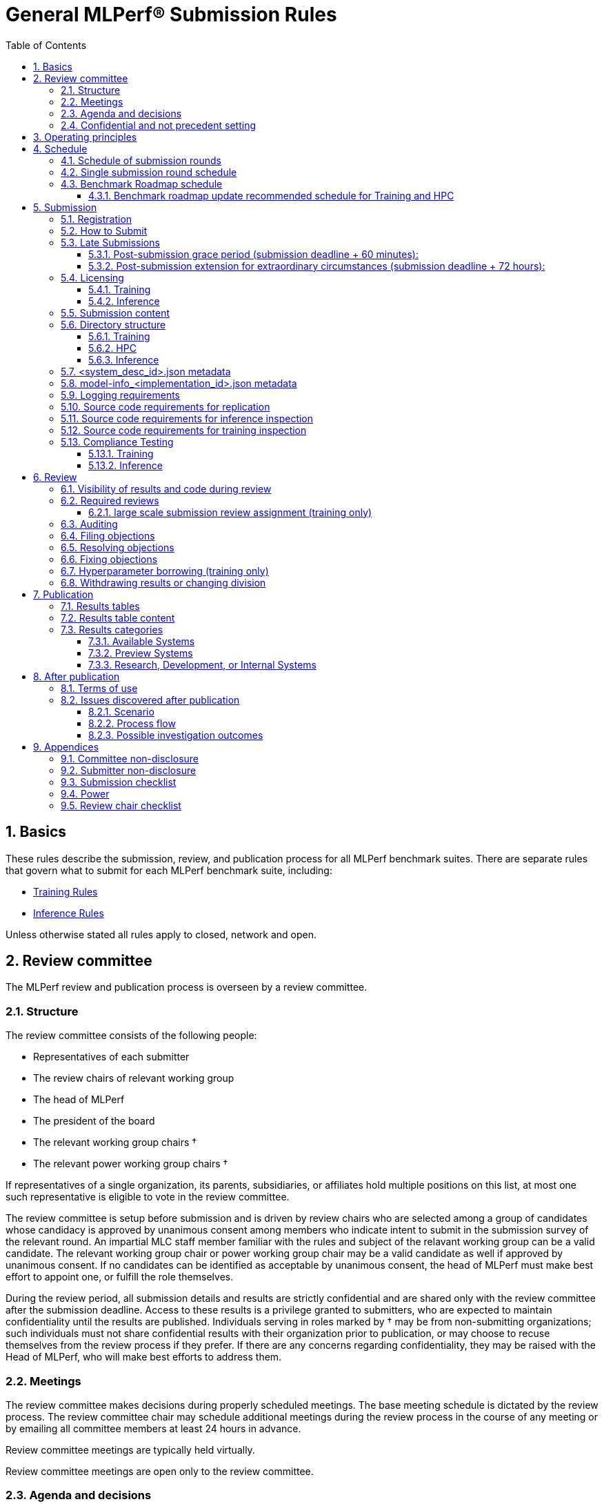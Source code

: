 :toc:
:toclevels: 4

:sectnums:

# General MLPerf® Submission Rules

:TOC:



## Basics

These rules describe the submission, review, and publication process for all MLPerf benchmark suites. There are separate rules that govern what to submit for each MLPerf benchmark suite, including:

* https://github.com/mlperf/training_policies/blob/master/training_rules.adoc[Training Rules]

* https://github.com/mlperf/inference_policies/blob/master/inference_rules.adoc[Inference Rules]

Unless otherwise stated all rules apply to closed, network and open.

## Review committee

The MLPerf review and publication process is overseen by a review committee. 


### Structure

The review committee consists of the following people:

*   Representatives of each submitter
*   The review chairs of relevant working group
*   The head of MLPerf
*   The president of the board
*   The relevant working group chairs †
*   The relevant power working group chairs †

If representatives of a single organization, its parents, subsidiaries, or
affiliates hold multiple positions on this list, at most one such representative
is eligible to vote in the review committee.

The review committee is setup before submission and is driven by review chairs who are selected among a group of candidates whose candidacy is approved by unanimous consent among members who indicate intent to submit in the submission survey of the relevant round. An impartial MLC staff member familiar with the rules and subject of the relavant working group can be a valid candidate. The relevant working group chair or power working group chair may be a valid candidate as well if approved by unanimous consent. If no candidates can be identified as acceptable by unanimous consent, the head of MLPerf must make best effort to appoint one, or fulfill the role themselves.

During the review period, all submission details and results are strictly confidential and are shared only with the review committee after the submission deadline. Access to these results is a privilege granted to submitters, who are expected to maintain confidentiality until the results are published. Individuals serving in roles marked by † may be from non-submitting organizations; such individuals must not share confidential results with their organization prior to publication, or may choose to recuse themselves from the review process if they prefer. If there are any concerns regarding confidentiality, they may be raised with the Head of MLPerf, who will make best efforts to address them.

### Meetings

The review committee makes decisions during properly scheduled meetings. The
base meeting schedule is dictated by the review process. The review committee
chair may schedule additional meetings during the review process in the course
of any meeting or by emailing all committee members at least 24 hours in
advance.

Review committee meetings are typically held virtually.

Review committee meetings are open only to the review committee.

### Agenda and decisions

The review committee agenda is set by, and decisions are tracked, using issues
filed against the Github submission repo. In general, issues must be filed as
dictated by the review process schedule. Exceptions are discouraged but may be
allowed during a meeting by a vote of the review committee.

The review committee should attempt to decide issues through discussion and
grudging consensus whenever possible. However, if the review committee is unable
to reach a grudging consensus, the submitters will vote to decide the
issue. Each submitting organization will cast at most one vote per
referendum. Non-submitters (including non-submitting chairs, the executive
director, and the president of the board) may not vote, except in the case of a
tie. In the case of a tie exactly one vote is cast by the first non-submitter
from the following list who are able and willing to vote:

* The non-submitting review chair
* The non-submitting chairs of the relevant working group collectively
* The non-submitting chairs of the relevant power working group if invited by
  the non-submitting chairs of the relevant working group
* A random number generator

If there are two outcomes, voting proceeds by simple majority. If there are more
than two outcomes, voting proceeds by Condorcet poll with the minimax completion
rule. Votes are initiated by the review chair and are cast openly. Votes may be cast
verbally or using a shared spreadsheet or other voting software.

The review committee operates on balance of interests rather than by avoiding
conflict of interest. Members may cast votes on all matters, including those
directly affecting benchmark submissions made by their organization, as a
practical response to the fact that competitors are also on the review
committee.


### Confidential and not precedent setting 

The review committee agenda, deliberations, referenda, votes, and specific
decisions are confidential and shared only with committee members and submitters
for that round. The general nature of decisions may be shared outside the review
process because such decisions may expose the need for rules changes. A
submitter may publicly or privately share the specific changes necessary to
bring their submission into compliance with their suppliers, contractors, and
other partners.

The private submission repository will be deleted when the next relevant MLPerf
submission is made public or discontinued.

Review committee decisions do not create precedents. Instead, the decisions
should be explicitly incorporated into the rules through the normal process.

## Operating principles

MLPerf’s purpose is to produce fair and useful benchmark results.

The MLPerf review committee reserves the right to depart from these rules and/or
exclude submissions that conflict with this purpose with a two-thirds (rounded
up) vote by the submitters. For instance, if the schedule is discovered to be
untenable in practice, it may be amended. If a submission is judged to be
deceptive or not of interest to the community, it may be excluded.

The role of the review process is to ensure fairness of submissions, not to litigate details in an effort to disqualify competitors. For example:



*   Reviewing submitters should discuss issues with owning submitters after filing objections, and attempt to resolve the issue if possible.
*   If an objection is supported by the review committee, the objecting submitter should communicate with the owning submitter to ensure a satisfactory fix. 
*   Issues in submission that are agreed to require correction, but that do not meaningfully impact performance (less than 2% cumulative performance difference) or competitive ordering may be waived by the review committee, subject to its discretion, and with the understanding that the submitter will correct the issue in future submissions.


## Schedule

MLPerf has several submission rounds each year. Each submission round follows a detailed schedule.


### Schedule of submission rounds

The submission schedule will be set yearly, and must be approved by both the inference and training submitters meetings.  The goal is to have two Inference and two Training submissions each year, and to not have them overlap each other.  MLCommons attempts to avoid major international holidays, and accommodate relevant conferences.

The MLCommons yearly calendars are located in the MLCommons Members shared drive https://drive.google.com/drive/folders/0ANHS6hvarUOUUk9PVA[here].  Access is limited to MLCommons members for now, since the calendars contain sensitive information.  We will look into making public versions of these calendars, but in the meantime, the latest calendar is:

|===
| Submission Round | Submision Date    | Publication Date

| Inference v5.1   | August 01, 2025   | September 9, 2025
| Training v5.1    | October 10, 2025  | November 11, 2025
|===


### Single submission round schedule

Each submission round has the following detailed schedule, which has three major phases:

. Submission
. Review
.. Objection filing
.. Objection review
.. Objection revision
. Publication

Each of these phases is described in more detail later in this document.

The exact review period schedule needs to be agreed upon 4 weeks in advance of submission.  The following table is an example of the level of detail that the schedule needs to have:

|===
| Day | Meeting or deadline (all deadlines are 11:59pm Pacific Time unless otherwise specified)

| *Week -2* | *Presubmission*  
| Monday | 
| Tuesday | 
| Wednesday | Submitters must sign CLA and provide primary and secondary POCs with Github handles and email addresses
| Thursday | 
| Friday | Submitters WG chair creates submission repo. Gives all submitters access. Sends submitter POCs test email requesting they make a test submission to confirm access.
| *Week -1* | *Presubmission*
| Monday | 
| Tuesday | 
| Wednesday | 
| Thursday | 
| Friday | All “due in advance” writeups due (e.g. for inference calibration / weight transformation)
|  | Submitters WG chair distributes random seed(s) for load generation (inference only) 
| *Week 0* | *Submission*
| Monday | 
| Tuesday | 
| Wednesday | 
| Thursday | Last opportunity to notify chair that you will not submit
| Friday | 1:00pm Pacific Time: Submit all required artifacts to the Github repo
|  | 1:30pm Pacific Time: Results summary distributed by the Submitters working group chair
| *Week 1* | *Review: objection filing*
| Monday | Begin drafting neutral press release [general chair until org, then executive director]
| Tuesday | Review committee meeting, discuss objections
| Wednesday | 
| Thursday | Review committee meeting, discuss objections
| Friday | Objections due in Github, audit results due in GitHub for open, closed and network
| *Week 2* | *Review: objection review* 
| Monday | Submitter response to objections
| Tuesday | Review committee meeting, makes easy decisions and requests information about difficult ones
| Wednesday | Requested information due
|  | Distribute neutral press release for comment by [general chair until org, then executive director]
| Thursday | Review committee meeting, makes any remaining decisions
| Friday | 
| *Week 3* | *Review: objection revision*
| Monday | Must declare all intended hyperparameter borrowing (training only)
| Tuesday | Review committee meeting, finalize all scores. 
| Wednesday | 1:00pm Pacific Time: Final code due
|  | 1:00pm Pacific Time: Final results in human readable form due
|  | 1:00pm Pacific Time: Final opportunity to withdraw some or all results
|  | 1:30pm Pacific Time: Results summary distributed by Results chair
|  | Approve final draft of press release
| Thursday | Review committee meeting, review results presentations.
| Friday | 
| *Week 4* | *Publication*
| Monday | Press and analyst pre-briefings allowed under embargo, all briefings to include neutral press release
|  | 9:30am Pacific Time: submitters can start pre-briefing press under embargo
|  | 1:00pm Pacific Time: Draft of results page available for comment
| Tuesday | 1:00pm Pacific Time: Corrections to results page due
|  | 5:00pm Pacific Time: Results page and press release live on staging site
| Wednesday | 10:00am Pacific Time: results and PR public, press embargo ends
|===

### Benchmark Roadmap schedule

Each Working Group decides what benchmarks they want in each round.  This is a pipelined process, with the following steps:

. *Carrying Capacity Decision* - Each working group decides how many benchmarks they can handle for this round.
. *Domain Identification* - Working groups review proposals for domain adds/removals from members.  The working group will attempt to come to majority consensus in 1 or 2 meetings.  If consensus cannot be had, this will go to a vote according to the MLCommons voting rules.  Working groups may add up to 2 benchmarks max per round, but will strive for 1 or 0 as the typical case.
. *Sync Domains* across working groups (e.g. Inference, Training, and HPC)
. *Identify PIC* (person in charge) to drive this domain addition across all working groups
. For each domain addition, do the two following steps, possibly in parallel:
.. *Advisory Board Formation* for the domain.  
.. *Task Force(s) create benchmark proposals.*  The task force(s) will consider all working groups that might consume this benchmark (e.g. Inference and Training).  Ideally benchmark proposals will take around 2 months or less.
. *Review benchmark proposals* with the Advisory Board.  The board approves, rejects, or suggests changes.  If changes are needed, the Task Force(s) iterate on making the changes and getting Advisory Board approval until the Advisory Board signs off.
. *Formal working group acceptance* - the working group needs to come to consensus on whether or not to accept the benchmark proposal that has now been approved by the Advisory Board.  If consensus cannot be had, this will go to a vote according to the MLCommons voting rules.

Some working groups such as HPC may choose to replace the Advisory Board formation with working group consensus, but in general working groups will try their hardest to get third party opinions from non-submitters.

#### Benchmark roadmap update recommended schedule for Training and HPC

|=== 
| Time | Event

| T-28 weeks | Carrying Capacity Decision
| T-26 weeks | Domain identification, then sync domains across working groups
| T-24 weeks | PIC identified.  Task forces iterating on benchmark proposals.  Advisory Board formation
| T-20 weeks | Advisory Board signs off, Model Frozen, Working groups sync on final benchmark. Finishing touches on benchmark can commence.
| T-16 weeks | Benchmark code complete. Only bug fixes allowed beyond this point.
| T-12 weeks | RCPs due (for Training and HPC)
| T-4 weeks  | No more bug fixes.  Benchmark code now final.
| T-0 weeks  | Submission 
|===

Working groups are not required to following the timeline above for every round, but are required to complete the process steps.  For example, Domain Identification could cover multiple rounds at once, so that step could be accelerated for the next round.  Also, the Inference WG has different model freeze and code freeze expectations from the table above (14 weeks and 9 weeks, respectively).

Note that this schedule requires starting 7 months early, which means it needs to be pipelined with prior rounds, given rounds are typically 6 months apart per working group.  Working groups are free to start even earlier.

## Submission 

The submission process defines how to submit code and results for review and eventual publication.


### Registration

Submitters must register with the submitters working group and begin attending meetings at least **eight weeks before the deadline. **In order to register, a submitter or their org must sign the relevant CLA and provide primary and secondary github handles and primary and secondary POC email address.

### How to Submit

The goal of the submission process is to ensure a successful submission for as many submitters as possible in a fair manner. Therefore, the submission process is structured to ensure that submissions are well formed. 

A submission is made by placing an encrypted tarball in a MLCommons-provided cloud storage bucket and confirming the submission using an MLCommons web UI.

MLCommons provides a cloud storage bucket [TODO: URL] for submitting encrypted tarballs up to fourteen days before the deadline. Submitters are encouraged to submit as early as possible during this period, since their results will not be visible to others and they will have a chance to fix any issues.

MLCommons provides a web UI [TODO: URL] for verifying scores contained in the tarball. When provided { private key, file name }, the UI decrypts, untars, and runs a submission verifier then displays results or errors. The submitter may confirm results as final and receive an email receipt. *All submissions must be confirmed in this manner or they will be disregarded.*

Documentation of the web UI usage can be found in this https://docs.google.com/document/d/1F7GbAhPduck9v9aMHFyoGoAfiRrNc5reatc0rYU287s[document].

### Late Submissions

#### Post-submission grace period (submission deadline + 60 minutes):
MLPerf will allow submissions for up to 60 minutes after the published deadline without explanation or penalty. This grace period will be advertised as little as possible. The 60 minute limit will be strictly enforced.

#### Post-submission extension for extraordinary circumstances (submission deadline + 72 hours):
If a submitter notifies the submission chair that their submission will be delayed due to force-majeure-type circumstances (e.g. blizzards, hurricanes, terrorism, etc.), the submission chair will delay sharing results for up to 72 hours to allow that submitter more time to make their submission. The extraordinary nature of the circumstances must be approved by the review committee at the first committee meeting or the submission will be disregarded. 




### Licensing

All submissions of code must be made under the MLCommons CLA. Per the CLA, all submissions of code will be Apache 2 compatible. Third party libraries need not be Apache 2 licensed.

#### Training
TODO: Fix this section
----
python3 -m pip install https://github.com/mlcommons/logging/archive/0.7.1.zip
python3 -m mlperf_logging.package_checker <YOUR SUBMISSION_FOLDER> training 0.7.0
python3 -m mlperf_logging.result_summarizer <YOUR SUBMISSION_FOLDER> training 0.7.0
----

#### Inference
----
# from the top of the mlperf inference repository
python3 tools/submission/submission-checker.py --input <YOUR_SUBMISSION_FOLDER> --submitter <YOUR_ORGANIZATION>
----

### Submission content

A submission must contain the following:



*   Metadata for the systems under test
*   Code that implements the benchmarks
*   Metadata that describes each system-implementation combination tested
*   Scripts that setup and execute each system-implementation tested
*   Result logs for each system-implementation tested


### Directory structure

A submission is for one code base for the benchmarks submitted. An org may make multiple submissions. A submission should take the form of a directory with the following structure. The structure must be followed regardless of the actual location of the actual code, e.g. in the MLPerf repo or an external code host site. 


#### Training

* <submitting_organization>/
** systems/
*** <system_desc_id>.json
** benchmarks/
*** <benchmark_name per reference>/ [TODO: rename the reference directories]
**** implementations/
***** <implementation_id>/
****** <arbitrary stuff>
***** <system_desc_id>/
****** <system_desc_id>_<implementation_id>.json
****** README.md
****** setup.sh (one-time configuration script)
****** init_datasets.sh (one-time dataset init script)
****** run_and_time.sh (run the benchmark and produce a result)
****** (include any post-processing scripts used to make changes to result logs)
** results/
*** <system_desc_id>/
**** <benchmark>/
***** result_<i>.txt   # log file
***** power  # optional power logs
****** result_<i>
******* node_<j>.txt
******* sw_<k>.txt

System names and implementation names may be arbitrary. 

Training benchmark directory names must be one of  { **resnet, ssd, bert, unet3d, gpt3, dlrm_dcnv2, gnn, llama2_70b_lora, stable_diffusion **} for v4.0. Benchmark directory names are determined from the benchmark keywords used in logging repository for compliance checks.

#### HPC

HPC training submissions follow the above Training directory structure except for the `results` folder which is adjusted to allow for time-to-train measurements as well as throughput measurements (and pruned throughput logs):

** results/
*** <system_desc_id>/
**** strong/
***** <benchmark>/
****** result_<i>.txt   # log file for time-to-train measurement
**** weak/
***** <benchmark>/
****** result_<i>.txt   # log file for throughput measurement
****** pruned_results/
******* result_<i>.txt   # log file for pruned throughput measurement

#### Inference

* <submitting_organization>/

** systems/
*** <system_desc_id>.json   # combines hardware and software stack information
** code/
*** <benchmark_name per reference>/ 
**** <implementation_id>/
***** <Code interface with loadgen and other arbitrary stuff>
** documentation/
*** calibration.adoc
*** bandwidth.adoc
*** <Any additional documentation or licensing content>
** results/
*** <system_desc_id>/
**** <benchmark>/
***** <scenario>
****** performance/
******* run_x/ # 1 run for all scenarios
******** mlperf_log_summary.txt
******** mlperf_log_detail.txt
****** accuracy/
******* mlperf_log_summary.txt
******* mlperf_log_detail.txt
******* mlperf_log_accuracy.json # truncated by truncate_accuracy_log.py if too large
******* accuracy.txt # stdout of reference accuracy scripts
****** <test_id> # corresponding to benchmark compliance test
******* performance/
******** run_1/ # 1 run for every scenario
********* mlperf_log_summary.txt
********* mlperf_log_detail.txt
******* accuracy/
******** accuracy.txt # for TEST01 only, generated from truncate_accuracy_log.py
******** mlperf_log_accuracy.json # only necessary for TEST01
******** baseline_accuracy.txt # only for TEST01 if accuracy check fails
******** compliance_accuracy.txt # only for TEST01 if accuracy check fails
******* verify_performance.txt
******* verify_accuracy.txt # for TEST01 only
****** measurements/
******* model-info.json or model-info_<implementation_id>.json
******* user.conf
******* mlperf.conf


System names and implementation names may be arbitrary. 

All submission content should align to the above directory structure, even when not enforced by submission support tools such as submission-checker.py. Content should not reside outside of the <submitter_organization> direct sub-directories: {**systems, code, documentation, results**}.

<benchmark> must be one of the supported models configurations for the current round as listed in [submission-checker.py](https://github.com/mlcommons/inference/blob/master/tools/submission/submission_checker.py). 

<scenario> must be one of {**Offline, Server, SingleStream, MultiStream or Interactive**}.

**Note:** The interactive scenario is a variation of the server scenario with stricter latency requirements. LoadGen should run the server scenario with the interactive specific latecies.

<test_id> must be one of {**TEST01, TEST04, TEST06**}.

Here is the list of mandatory files for all submissions in any division/category. However, your submission should still include all software information and related information for results replication. 

*   mlperf_log_summary.txt
*   mlperf_log_detail.txt
*   mlperf_log_accuracy.json
*   user.conf
*   calibration or weight transformation related code if the original MLPerf models are not used
*   actual models if the models are not deterministically generated
*   READMEs to enable users to replicate performance results
*   code which interfaces with the loadgen 
*   model-info.json or model-info_<implementation_id>.json
*   <system_desc_id>.json

For some models mlperf_log_accuracy.json can get very large. Because of this we truncate mlperf_log_accuracy.json in submissions
using a tool.
A submiter will run the tool before submitting to mlperf and submit the truncated mlperf_log_accuracy.json files inside their organization.
Run the tool as follows, assuming <SOURCE> is your local subumission tree and <DEST> the location of the github submission repo:

```
# from top of the inference source tree
python3 tools/submission/truncate_accuracy_log.py --input <SOURCE> --output <DEST>
```

### <system_desc_id>.json metadata

The file <system_desc_id>.json should contain the following metadata describing the system:
|===
| Field | Meaningful response required | Cloud example | On-premise example1 | On-premise example2
| submitter | Yes | Google | David Kanter | David Kanter
| division | Yes | closed | Closed | Open
| system_type | Yes | datacenter | datacenter | edge
| system_type_detail | ^2^ | cloud | edge-server | edge-device
| status | Yes | available | available | available
|  |  |  |  |
| system_name | Yes | tpu-v3 | 8ball | 8ball
| number_of_nodes | Yes | 1 | 1 | 1
| host_processors_per_node | Yes | 1 | 2 | 2
| host_processor_model_name | Yes | Intel Skylake | Intel Xeon Platinum 8164 | Intel Xeon Platinum 8164 
| host_processor_core_count | Yes^1^, or vcpu |  | 26 | 26
| host_processor_vcpu_count | Yes^1^, or core ^1^| 96 | |
| host_processor_frequency |  |  | 2000MHz | 2000MHz
| host_processor_caches |  |  | L1: 32KB I + 32KB D per core, L2: 1MB I+D per core, L3: 37.75MB I+D per chip | L1: 32KB I + 32KB D per core, L2: 1MB I+D per core, L3: 37.75MB I+D per chip
| host_processor_interconnect |  |  | 3x 10.6GT/s UPI | 3x 10.6GT/s UPI
| host_memory_capacity | Yes | 128GB | 384GB | 384GB
| host_storage_type | Yes | SSD | SSD | SSD
| host_storage_capacity | Yes | 1 200 GB + 1 50 GB | 800GB | 800GB
| host_networking | Yes |  | Gig Ethernet | Infiniband
| host_network_card_count | Yes |  | 1 100Gbe + 1 10Gbe | 1 Integrated
| host_networking_topology | Yes |  | N/A | N/A
| host_memory_configuration | Yes |  | 12 x 32GB 2Rx4 PC4-2666V-R | 12 x 32GB 2Rx4 PC4-2666V-R
| accelerators_per_node | Yes | 16 | 4 | 4
| accelerator_model_name | Yes | tpu-v3 | Nvidia Tesla V100 | Nvidia Tesla V100
| accelerator_host_interconnect | Yes |  | PCIe 3.0 x16 | PCIe 3.0 x16
| accelerator_frequency |  |  | 1230MHz | 1230MHz 
| accelerator_on-chip_memories |  |  | L1: 80x 128KB, L2: 6MB per chip | L1: 80x 128KB, L2: 6MB per chip 
| accelerator_memory_configuration | Yes | HBM | HBM2 | HBM2
| accelerator_memory_capacity | Yes | 32 GB | 32GB | 32GB
| accelerator_interconnect | Yes |  | 6x 25GT/s NVLink | 6x 25GT/s NVLink
| accelerator_interconnect_topology |  |  | Direct | Mesh
| cooling | Yes  |  | Liquid | Air-cooled
| hw_notes |  |  | I overclocked it! | Miscellaneous notes
|  |  |  | | 
| framework | Yes | TensorFlow 1.14 commit hash = faf9db515c4bf550daacc1c3a22fedf3ff5dde63 | PyTorch, NGC19.05 | PyTorch, NGC19.05
| other_software_stack | Yes | TPU stack 1.14.1.dev20190518, python 3.6, sacrebleu 1.2.11 | cuda 10.2.0.163, cudnn 7.6.0.64, cublas 10.2.0.163, gcc 5.4.0 | cuda 10.2.0.163, cudnn 7.6.0.64, cublas 10.2.0.163, gcc 5.4.0 
| operating_system | Yes | Ubuntu 16.04 | Ubuntu 18.04.1 LTS | Ubuntu 18.04.1 LTS
| sw_notes |  |  | extra notes here | extra notes here
|===

^1^ Optional for preview system submission. These fields must be updated in the system description json upon the public availability of the processor.

^2^ Optional for submitters to add more specific system type. Some possible values for `system_type_detail` are `cloud` and `on-premise` for datacenter category and `edge-server` and `edge-device` for edge category.


In the Network division for the inference datacenter the file <system_desc_id>.json should also contain:

|===
| Field | Example 
| is_network | True 
| network_type | Ethernet 
| network_media | Copper 
| network_rate | 100G 
| nic_loadgen | NVIDIA CX7 
| number_nic_loadgen | 1 
| net_software_stack_loadgen | Linux Kernel TCP stack v.XXX 
| network_protocol | TCP/IPv4 over Ethernet
| number_connections | 1 
| nic_sut | NVIDIA CX7 
| number_nic_sut | 1 
| net_software_stack_sut | Linux Kernel TCP stack v.XXX  
| network_topology | Loadgen System connected to SUT through Switch and Load Balancer
|===



### model-info_<implementation_id>.json metadata

The file `model-info.json` or `model-info_<implementation_id>.json` should contain metadata describing use of the specified implementation on the specified system.


|===
| Field | Meaningful response required | DK_Example_1 | DK_Example_2
| Starting weights filename? | Yes | https://zenodo.org/record/2269307/files/mobilenet_v1_1.0_224.tgz | https://zenodo.org/record/2269307/files/mobilenet_v1_1.0_224.tgz
| Weight transformations? | Yes | No | Yes (URL_to_calibration_writeup)
| Weight data type(s) | Yes | fp32 | bf16
| Input data type(s) | Yes | fp32 | bf16
| Retraining | Yes | No | Yes (URL_to_writeup)
| Notes | No | Run on only one GPU | DLA cores are used for the run
|===


### Logging requirements

For Training, the results logs must be verified and stamped by the training log verification script [TODO log]. The easiest way to produce such a log is to use the 

For Inference, the results logs must have been produced by the [standard load generator](https://github.com/mlperf/inference/tree/master/loadgen). Power information may be appended using the standard power information appending script [TODO link or remove].


### Source code requirements for replication

The following section applies to all submissions in all divisions.

The source code must be sufficient to reproduce the results of the submission, given all source components specified in Section 5.11 (for Inference) or Section 5.12 (for Training) are provided in the submission repo for all Categories, including Available, Preview, and RDI. In addition, any software component that would be required to substantially reproduce the submission must be uniquely identified using one of the following methods:


|===
| Possible methods to provide Software (meet at least 1 criteria) | Methods for replication | "Available" Category | "Preview" Category |  "RDI" Category
| Source code or binary included in the submission repo | --- | Yes | Optional | Optional
| Depends only on public Github repo | Commit hash or tag | Yes | Optional | Optional
| Depends only on public Github repo plus one or more PRs | Commit hash or tag, and PR number(s) | Yes | Optional | Optional
| Depends only on an available binary (could be free to download or for purchase / customers only) | Name and version, or url | Yes, if the binary is a Beta or Production release | Optional | Optional
| Depends on private source code from an internal source control system | Unique source identifier [i.e., gitlab hash, p4 CL, etc] | No | Yes. Should be made "Available" in the next submission after 140 days of the submission date, or by the next MLPerf submission date, whichever is longer | Yes
| Depends on partially redacted source code from an internal source control system (line numbers logged in result files should comply with redacted source code for easy review)  | Unique source identifier [i.e., gitlab hash, p4 CL, etc] | No | Yes. Should be made "Available" in the next submission after 140 days of the submission date, or by the next MLPerf submission date, whichever is longer | Yes
| Private binary | Checksum | No | Yes. Should be made "Available" in the next submission after 140 days of the submission date, or by the next MLPerf submission date, whichever is longer | Yes
|===


### Source code requirements for inference inspection

The following section applies to all submissions in the Closed and Network divisions. We encourage Open division submissions to be as transparent as possible.

For inference, the source code, pseudo-code, or prose description must be sufficient to determine:



*   Readme detailing run command with command line flags, if any
*   The connection to the loadgen
*   Preprocessing
*   The architecture of the model, and the operations performed
*   Weights (please notify results chair if > 2 GB combined)
*   Weight transformations
**   If weight transformations are non-deterministic, then any randomness seeds used must be included in the submission.

For the inference server scenario, the source code, pseudo-code, or prose must be sufficient to determine:



*   Online batching, meaning how the server batches queries for processing


### Source code requirements for training inspection

For training, the source code must be sufficient to verify all aspects of a Closed submission including but not limited to:

*   Readme detailing run command with command line flags, if any
*   Data preprocessing
*   Data traversal order
*   Model 
*   Model initialization
*   Optimizer used
*   Hyperparameters used
*   Evaluation frequency
*   Evaluation method

This requirement applies even to Open submissions, though the aspects do not need to match the reference.

### Compliance Testing

#### Training

This section in progress [TODO].

#### Inference

Submitters must run the compliance tests for their closed and network divisions submissions to verify that their submission achieves a basic level of compliance with a subset of the MLPerf rules. If compliance testing identifies a potential issue with the submission, the onus is on the submitter to provide an adequate explanation to the results review committee.

Refer to the documentation found under https://github.com/mlperf/inference/tree/master/compliance/nvidia

The following compliance tests are required for each of the folliwing benchmarks:

|===
| model | Required Compliance Tests
| resnet50-v1.5 | TEST01, TEST04
| retinanet 800x800 | TEST01
| bert | TEST01
| dlrm-v2 | TEST01
| 3d-unet | TEST01
| rnnt | TEST01
| gpt-j | - 
| stable-diffusion-xl | TEST01, TEST04
| Llama2-70b | TEST06 
| Llama3.1-405b | TEST06 
| Llama3.1-8b | TEST06
| mixtral-8x7b | TEST06 
| rgat | TEST01
| PointPainting | TEST01, TEST04
| DeepSeek-r1 | TEST06
| Whisper | TEST01
|===

* TEST05 is removed from Inference submissions v5.0

## Review


### Visibility of results and code during review

During the review process, only certain groups are allowed to inspect results and code. 


|===
| Group | Can Inspect
| Review committee | All results, all code
| Submitters | All results, all code
| Public | No results, no code
|===

### Required reviews

Each submitter is required to review at least one other submission. Required reviews are assigned as follows:

. Stack rank submissions by the number of results.
. Assign reviewers in pairs walking down the stack rank.
. If an odd number of reviewers, the bottom 3 in the stack rank will review each other.

#### large scale submission review assignment (training only)
For large scale training submissions (using 512 or more accelerators/processors), these submissions are excluded from the standard stack rank based review assignment by the number of results. Instead, submitters with the highest scale submissions will review each other, with assignments determined by stack rank on the scale of submission. If there is only a single large scale submission, it will be reviewed by either volunteers or the WG chairs.

### Auditing

### Filing objections

Submitters must officially file objections to other submitter’s code by creating a GitHub issue prior to the “Filing objections” deadline that cites the offending lines, the rules section violated, and, if pertinent, corresponding lines of the reference implementation that are not equivalent.

Each submitter must file objections with a “by <org>” tag and a “against <org>” tag. Multiple organizations may append their “by <org>” to an existing objection if desired. If an objector comes to believe the objection is in error they may remove their “by <org>” tag. All objections with no “by <org>” tags at the end of the filing deadline will be closed.

Submitters should file an objection, then discuss with the submitter to verify if the objection is correct. Following filing of an issue but before resolution, both objecting submitter and owning submitter may add comments to help the review committee understand the problem. 

If the owning submitter acknowledges the problem, they may append the “fix_required” tag and begin to fix the issue.


### Resolving objections

The review committee will review each objection, and either establish consensus or vote. If the committee votes to support an objection, it will provide some basic guidance on an acceptable fix and append the “fix_required” tag. If the committee votes against an objection, it will close the issue.


### Fixing objections

Code should be updated via a pull request prior to the “fixing objections” deadline. Following submission of all fixes, the objecting submitter should confirm that the objection has been addressed with the objector(s) and ask them to remove their “by <org> tags.

If the objector is not satisfied by the fix, then the review committee will decide the issue at its final review meeting. The review committee may vote to accept a fix and close the issue, or reject a fix and request the submission be moved to open or withdrawn. 


### Hyperparameter borrowing (training only)

Hyperparameters may be updated in accordance with the training rules prior to the final code due date.


### Withdrawing results or changing division

Anytime up until the final human readable deadline, an entry may be withdrawn by amending the pull request. Alternatively, an entry may be voluntarily moved from the closed or network divisions to the open division.


## Publication 

MLCommons will publish all results simultaneously via an update to the results page. After publication, code and results are public and free for use under the MLPerf Terms of Use.


### Results tables

For Inference, datacenter, there will be three results table published, one for Closed, one for Network  and one for Open.
Otherwise, there will be two results table published, one for Closed and one for Open.


### Results table content

Each results table will contain the following information: 


|===
| Field | Description
| TBD | TBD
|===


### Results categories

Results will be divided into categories based on the availability of the hardware and software components. Availability rules apply to Closed, Network and Open division submissions.


|===
| Category | Hardware | Software
| Available in cloud | Available for rent in the cloud | Available
| Available on premise | Available for purchase | Available
| Preview | Must be available for rent or purchase in time for the next submission or in the next submission after 140 days whichever is longer | Available except for software required to support substantially new hardware
| Research, Development, or Internal | Does not meet the above requirements | Does not meet the above requirements
|===


#### Available Systems

_Available_ cloud systems must (1) have available pricing (either publicly advertised or available by request), (2) have been rented by at least one third party, (3) have public evidence of availability (web page saying product is available, statement by company, etc), and (4) be “reasonably available” for rent by additional third parties by the submission date. 

An on-premise system is _Available_ if all of its components that substantially determine ML performance are _Available_ either individually or in aggregate (development boards that meet the substantially determine clause are allowed). An _Available_ component or system must (1) have available pricing (either publicly advertised or available by request), (2) have been shipped to at least one third party, (3) have public evidence of availability (web page saying product is available, statement by company, etc), and (4) be “reasonably available” for purchase by additional third parties by the submission date.  In addition, submissions for on-premise systems must describe the system and its components in sufficient detail to enable third parties to build a similar system. 

In both cases, “reasonably available” means:



1. Supply and lead times are appropriate for system scale, i.e. on-demand and in quantity for the smallest systems and a few months and with limited supply for the largest systems.
2. Access to rent or purchase may be subject to conditions that are common to generally available products (such as financial qualifications, size of customer, support burden, export restrictions, etc.) but is not otherwise restricted (i.e. no “early access” approval requirements).

However, it is allowed for the qualifying pre-submission rentals/purchases to have been made with restrictions such as “early access” approval.

_Available_ systems must use an _Available_ software stack. A software stack consists of the set of software components that substantially determine ML performance but are not in the uploaded source code. For instance, for training this includes at a minimum any required ML framework (e.g. TensorFlow, pyTorch) and ML accelerator library (e.g. cuDNN, MKL). An _Available_ software stack consists of only _Available_ software components.

An _Available_ software component must be well supported for general use. For open source software, the software may be based on any commit in an "official" repo plus optionally any PRs to support a particular architecture. For binaries, the binary must be made available as release, or as a "beta" release with the requirement that optimizations will be included in a future "official" release. The beta must be made available to customers as a clear part of the release sequence. The software must be available at the time of submission.


#### Preview Systems

A _Preview_ system is a system which did not qualify as an _Available_ system as of the previous MLPerf submission date, but will qualify in the next submission after 140 days of the current submission date, or by the next MLPerf submission date, whichever is more, and which the submitter commits to submitting and publishing results as an _Available_ system by that time. If it is not submitted, reviewed, and subsequently published in that submission round with equal or better performance (allowing for noise - upto a 2% degradation in performance will be accepted ), the _Preview_ benchmark will be marked as invalid. A _Preview_ submission must include performance on at least one benchmark which will be considered _MLPerf Compatible_ (xref:MLPerf_Compatibility_Table.adoc[see the MLPerf Compatibility Table]) in the upcoming round where transition to _Available_ is made (consult SWG for Benchmark Roadmap). On each of the benchmarks that are previewed and are _Compatible_, the _Available_ submission must show equal or better performance (allowing for up to a 2% performance degradation to account for noise) on all systems for Inference and across at least the smallest and the largest scale of the systems used for _Preview_ submission on that benchmark for Training (e.g. _Available_ Training submissions can be on scales smaller than the smallest and larger than the largest scale used for _Preview_ submission). For submissions accompanied by power measurements, "equal or better" must use power-normalized performance rather than absolute performance.

* Training: For an _Available_ system that is larger than the _Preview_ system, absolute performance must be better. For an _Available_ system that is smaller than the _Preview_ system, efficiency (time-to-train * number of chips) must be better.

If none of the _Preview_ benchmarks are MLPerf _Compatible_ in the upcoming round where transition to Available is made in a rare event, a submitter may get their performance validated in the upcoming round by making a submission across at least the smallest and the largest scale of the systems used for the Preview submission on all the old/retired benchmarks that were previously submitted as Preview results to the Results WG during review period (such a submission will not show up on the Results table but will only be used by the Results WG to validate a past Preview Submission). Note that resubmission of old preview submission logs to prove performance validity is not permitted.

For a _Preview_ submission only, the "_Available_ software stack" requirement is waived for software that is necessary to support newly developed hardware component(s) that are substantial contributors to the determination of ML performance (e.g. a new ML accelerator or CPU or NIC). A "newly developed" component is one that was not _Available_ as of the submission date of the previous MLPerf submission round, and was not submitted in a _Preview_ system in that previous round. Other parts of the software stack must still meet the same _Available_ software stack requirements as an _Available_ system.  


Examples and counterexamples:

* All SKUs of a new chip can be considered "newly developed" as long as the first shipping SKU qualifies as "newly developed". Once the first shipping SKU no longer qualifies, no existing or future SKUs of the chip can be considered "newly developed".

* A chip that was _Available_ prior to the submission date of the previous MLPerf round but was never used before for an MLPerf submission does not qualify as "newly developed."  

* At this point in time a hardware component that is not an ML accelerator, CPU, or NIC, is presumed to not meet the "substantial contributor to the determination of ML performance" criteria. Other possible cases must be brought to the relevant working group for consideration.


#### Research, Development, or Internal Systems

A research, development, or internal (RDI) component  does not meet the requirements for an available or preview component. An RDI system is a system containing one or more RDI components. The RDI components may not be submitted as _Available_ components  until the submission cycle after next or 221 days whichever is longer.


## After publication


### Terms of use

Any use of published results in connection with the MLPerf trademark must follow the xref:MLPerf_Results_Messaging_Guidelines.adoc[MLPerf Results Messaging Guidelines] and any relevant policies found at https://mlcommons.org/en/policies/.


### Issues discovered after publication

#### Scenario
Results posted on mlperf.org have been generated from a non-compliant submission, and the fix results in >5% cumulative reduction in performance.

#### Process flow
Any MLCommons member may raise an objection to any published results via email to any MLCommons WG chair. An objection review committee (minimally four MLPerf chairs) will screen the objection. If rejected at this stage, the committee chair will respond to the objector with the reasoning.

Otherwise, the committee will designate an investigator with no conflict of interest to produce a brief (e.g. 1 page) report confidential to the committee, which will include a response from the submitter of the disputed result. Based on the report, the committee will respond to the objector or start further investigation on a case-by-case basis.

#### Possible investigation outcomes
1. The objection is not valid.
2. The result-in-question is moved to open for noncompliance with the rules.
3. The result-in-question is removed due to intentional cheating.




## Appendices

The appendices contain additional information.


### Committee non-disclosure

This section in progress [TODO].


### Submitter non-disclosure

This section in progress [TODO].


### Submission checklist

This section in progress [TODO].


### Power

This section in progress [TODO].


### Review chair checklist

This section in progress [TODO].

